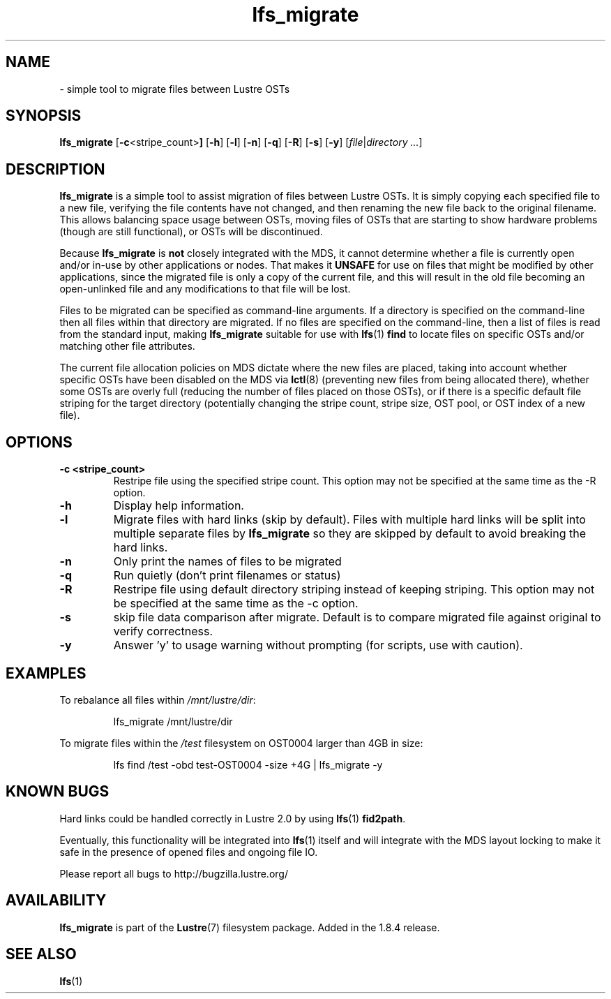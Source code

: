 .TH lfs_migrate 1 "Jul 21, 2010" Lustre "utilities"
.SH NAME
.Blfs_migrate
\- simple tool to migrate files between Lustre OSTs
.SH SYNOPSIS
.B lfs_migrate
.RB [ -c <stripe_count> ]
.RB [ -h ]
.RB [ -l ]
.RB [ -n ]
.RB [ -q ]
.RB [ -R ]
.RB [ -s ]
.RB [ -y ]
.RI [ file | "directory ..." ]
.br
.SH DESCRIPTION
.B lfs_migrate
is a simple tool to assist migration of files between Lustre OSTs.  It
is simply copying each specified file to a new file, verifying the file
contents have not changed, and then renaming the new file back to the
original filename.  This allows balancing space usage between OSTs, moving
files of OSTs that are starting to show hardware problems (though are still
functional), or OSTs will be discontinued.
.PP
Because
.B lfs_migrate
is
.B not
closely integrated with the MDS, it cannot determine whether a file
is currently open and/or in-use by other applications or nodes.  That makes
it
.B
UNSAFE
for use on files that might be modified by other applications, since the
migrated file is only a copy of the current file, and this will result in
the old file becoming an open-unlinked file and any modifications to that
file will be lost.
.PP
Files to be migrated can be specified as command-line arguments.  If a
directory is specified on the command-line then all files within that
directory are migrated.  If no files are specified on the command-line,
then a list of files is read from the standard input, making
.B lfs_migrate
suitable for use with
.BR lfs (1) " find"
to locate files on specific OSTs and/or matching other file attributes.
.PP
The current file allocation policies on MDS dictate where the new files
are placed, taking into account whether specific OSTs have been disabled
on the MDS via
.BR lctl (8)
(preventing new files from being allocated there), whether
some OSTs are overly full (reducing the number of files placed on those
OSTs), or if there is a specific default file striping for the target
directory (potentially changing the stripe count, stripe size, OST pool,
or OST index of a new file).
.SH OPTIONS
.TP
.B \\-c <stripe_count>
Restripe file using the specified stripe count. This option may not be
specified at the same time as the -R option.
.TP
.B \\-h
Display help information.
.TP
.B \\-l
Migrate files with hard links (skip by default).  Files with multiple
hard links will be split into multiple separate files by
.B lfs_migrate
so they are skipped by default to avoid breaking the hard links.
.TP
.B \\-n
Only print the names of files to be migrated
.TP
.B \\-q
Run quietly (don't print filenames or status)
.TP
.B \\-R
Restripe file using default directory striping instead of keeping striping.
This option may not be specified at the same time as the -c option.
.TP
.B \\-s
skip file data comparison after migrate.  Default is to compare migrated file
against original to verify correctness.
.TP
.B \\-y
Answer 'y' to usage warning without prompting (for scripts, use with caution).
.SH EXAMPLES
To rebalance all files within
.IR /mnt/lustre/dir :
.IP
lfs_migrate /mnt/lustre/dir
.PP
To migrate files within the
.I /test
filesystem on OST0004 larger than 4GB in size:
.IP
lfs find /test -obd test-OST0004 -size +4G | lfs_migrate -y
.SH KNOWN BUGS
Hard links could be handled correctly in Lustre 2.0 by using
.BR lfs (1) " fid2path" .
.PP
Eventually, this functionality will be integrated into
.BR lfs (1)
itself and will integrate with the MDS layout locking to make it safe
in the presence of opened files and ongoing file IO.
.PP
Please report all bugs to http://bugzilla.lustre.org/
.SH AVAILABILITY
.B lfs_migrate
is part of the 
.BR Lustre (7) 
filesystem package.  Added in the 1.8.4 release.
.SH SEE ALSO
.BR lfs (1)
